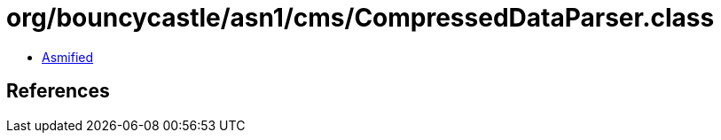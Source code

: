 = org/bouncycastle/asn1/cms/CompressedDataParser.class

 - link:CompressedDataParser-asmified.java[Asmified]

== References

